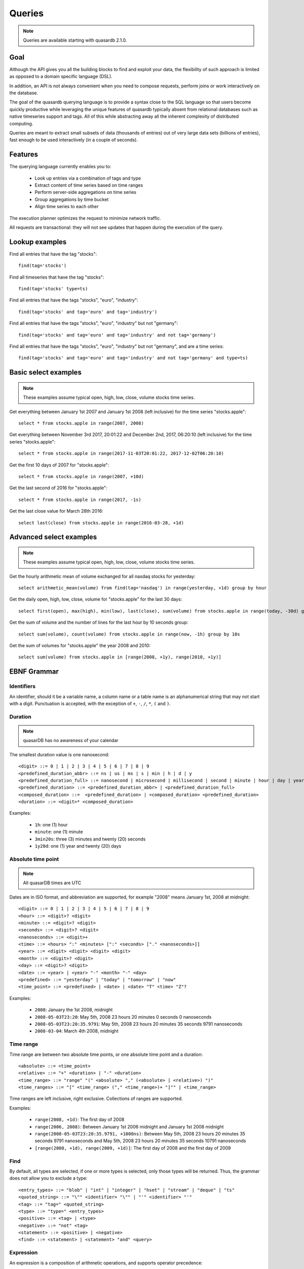 Queries
======================

.. cpp:namespace:: qdb
.. highlight:: sql

.. note::
    Queries are available starting with quasardb 2.1.0.

Goal
------

Although the API gives you all the building blocks to find and exploit your data, the flexibility of such approach is limited as opposed to a domain specific language (DSL).

In addition, an API is not always convenient when you need to compose requests, perform joins or work interactively on the database.

The goal of the quasardb querying language is to provide a syntax close to the SQL language so that users become quickly productive while leveraging the unique features of quasardb typically absent from relational databases such as native timeseries support and tags. All of this while abstracting away all the inherent complexity of distributed computing.

Queries are meant to extract small subsets of data (thousands of entries) out of very large data sets (billions of entries), fast enough to be used interactively (in a couple of seconds).

Features
-----------

The querying language currently enables you to:

 * Look up entries via a combination of tags and type
 * Extract content of time series based on time ranges
 * Perform server-side aggregations on time series
 * Group aggregations by time bucket
 * Align time series to each other

The execution planner optimizes the request to minimize network traffic.

All requests are transactional: they will not see updates that happen during the execution of the query.

Lookup examples
---------------

Find all entries that have the tag "stocks"::

    find(tag='stocks')

Find all timeseries that have the tag "stocks"::

    find(tag='stocks' type=ts)

Find all entries that have the tags "stocks", "euro", "industry"::

    find(tag='stocks' and tag='euro' and tag='industry')

Find all entries that have the tags "stocks", "euro", "industry" but not "germany"::

    find(tag='stocks' and tag='euro' and tag='industry' and not tag='germany')

Find all entries that have the tags "stocks", "euro", "industry" but not "germany", and are a time series::

    find(tag='stocks' and tag='euro' and tag='industry' and not tag='germany' and type=ts)

Basic select examples
----------------------

.. note::
    These examples assume typical open, high, low, close, volume stocks time series.

Get everything between January 1st 2007 and January 1st 2008 (left inclusive) for the time series "stocks.apple"::

    select * from stocks.apple in range(2007, 2008)

Get everything between November 3rd 2017, 20:01:22 and December 2nd, 2017, 06:20:10 (left inclusive) for the time series "stocks.apple"::

    select * from stocks.apple in range(2017-11-03T20:01:22, 2017-12-02T06:20:10)

Get the first 10 days of 2007 for "stocks.apple"::

    select * from stocks.apple in range(2007, +10d)

Get the last second of 2016 for "stocks.apple"::

    select * from stocks.apple in range(2017, -1s)

Get the last close value for March 28th 2016::

    select last(close) from stocks.apple in range(2016-03-28, +1d)

Advanced select examples
------------------------

.. note::
    These examples assume typical open, high, low, close, volume stocks time series.

Get the hourly arithmetic mean of volume exchanged for all nasdaq stocks for yesterday::

    select arithmetic_mean(volume) from find(tag='nasdaq') in range(yesterday, +1d) group by hour

Get the daily open, high, low, close, volume for "stocks.apple" for the last 30 days::

    select first(open), max(high), min(low), last(close), sum(volume) from stocks.apple in range(today, -30d) group by day

Get the sum of volume and the number of lines for the last hour by 10 seconds group::

    select sum(volume), count(volume) from stocks.apple in range(now, -1h) group by 10s

Get the sum of volumes for "stocks.apple" the year 2008 and 2010::

    select sum(volume) from stocks.apple in [range(2008, +1y), range(2010, +1y)]

EBNF Grammar
-------------

.. highlight:: bnf

Identifiers
^^^^^^^^^^^

An identifier, should it be a variable name, a column name or a table name is an alphanumerical string that may not start with a digit. Punctuation is accepted, with the exception of ``+``, ``-``, ``/``, ``*``, ``(`` and ``)``.

Duration
^^^^^^^^

.. note::
    quasarDB has no awareness of your calendar

The smallest duration value is one nanosecond::

    <digit> ::= 0 | 1 | 2 | 3 | 4 | 5 | 6 | 7 | 8 | 9
    <predefined_duration_abbr> ::= ns | us | ms | s | min | h | d | y
    <predefined_duration_full> ::= nanosecond | microsecond | millisecond | second | minute | hour | day | year
    <predefined_duration> ::= <predefined_duration_abbr> | <predefined_duration_full>
    <composed_duration> ::=  <predefined_duration> | <composed_duration> <predefined_duration>
    <duration> ::= <digit>* <composed_duration>

Examples:

 * ``1h``: one (1) hour
 * ``minute``: one (1) minute
 * ``3min20s``: three (3) minutes and twenty (20) seconds
 * ``1y20d``: one (1) year and twenty (20) days

Absolute time point
^^^^^^^^^^^^^^^^^^^

.. note::
    All quasarDB times are UTC

Dates are in ISO format, and abbreviation are supported, for example "2008" means January 1st, 2008 at midnight::

    <digit> ::= 0 | 1 | 2 | 3 | 4 | 5 | 6 | 7 | 8 | 9
    <hour> ::= <digit>? <digit>
    <minute> ::= <digit>? <digit>
    <seconds> ::= <digit>? <digit>
    <nanoseconds> ::= <digit>+
    <time> ::= <hours> ":" <minutes> [":" <seconds> ["." <nanoseconds>]]
    <year> ::= <digit> <digit> <digit> <digit>
    <month> ::= <digit>? <digit>
    <day> ::= <digit>? <digit>
    <date> ::= <year> | <year> "-" <month> "-" <day>
    <predefined> ::= "yesterday" | "today" | "tomorrow" | "now"
    <time_point> ::= <predefined> | <date> | <date> "T" <time> "Z"?

Examples:

 * ``2008``: January the 1st 2008, midnight
 * ``2008-05-03T23:20``: May 5th, 2008 23 hours 20 minutes 0 seconds 0 nanoseconds
 * ``2008-05-03T23:20:35.9791``: May 5th, 2008 23 hours 20 minutes 35 seconds 9791 nanoseconds
 * ``2008-03-04``: March 4th 2008, midnight

Time range
^^^^^^^^^^

Time range are between two absolute time points, or one absolute time point and a duration::

    <absolute> ::= <time_point>
    <relative> ::= "+" <duration> | "-" <duration>
    <time_range> ::= "range" "(" <absolute> "," (<absolute> | <relative>) ")"
    <time_ranges> ::= "[" <time_range> ("," <time_range>)+ "]"" | <time_range>

Time ranges are left inclusive, right exclusive. Collections of ranges are supported.

Examples:

    * ``range(2008, +1d)``: The first day of 2008
    * ``range(2006, 2008)``: Between January 1st 2006 midnight and January 1st 2008 midnight
    * ``range(2008-05-03T23:20:35.9791, +1000ns)``: Between May 5th, 2008 23 hours 20 minutes 35 seconds 9791 nanoseconds and May 5th, 2008 23 hours 20 minutes 35 seconds 10791 nanoseconds
    * ``[range(2008, +1d), range(2009, +1d)]``: The first day of 2008 and the first day of 2009

Find
^^^^

By default, all types are selected, if one or more types is selected, only those types will be returned. Thus, the grammar does not allow you to exclude a type::

    <entry_types> ::= "blob" | "int" | "integer" | "hset" | "stream" | "deque" | "ts"
    <quoted_string> ::= "\"" <identifier> "\"" | "'" <identifier> "'"
    <tag> ::= "tag=" <quoted_string>
    <type> ::= "type=" <entry_types>
    <positive> ::= <tag> | <type>
    <negative> ::= "not" <tag>
    <statement> ::= <positive> | <negative>
    <find> ::= <statement> | <statement> "and" <query>

Expression
^^^^^^^^^^

An expression is a composition of arithmetic operations, and supports operator precedence::

    <expression> ::= <term> {("+" <term>) | ("-" <term>)}
    <term> ::= <factor> {("*" <factor>) | ("/" <factor>)}
    <factor> ::= "(" <expression> ")" | "-" <factor> | "+" <factor> | <number> | <function> | <identifier>
    <function> ::= <aggregation> "(" <identifier> ")"
    <digit> ::= 0 | 1 | 2 | 3 | 4 | 5 | 6 | 7 | 8 | 9
    <number> ::= <digit>+ ["." <digit>]

An aggregation is one of the supported aggregation functions (see :ref:`ts_functions`).

When composing heteregenous types, the promotions rules are the following:

    * For integers and doubles operations, integers are promoted to doubles
    * For timestamps and integers operations, timestamps are promoted to integers (epoch timestamp)
    * For timestamps and doubles operations, timestamps are promoted to doubles (epoch timestamp)

Division by zero will result in:

    * For doubles operation, in NaN
    * For integer operations, in zero (this may change in the future)
    * For timestamps, in the epoch zero timestamp

It is not supported to multiply or divide by a timestamp.

.. note::
    Functions composition is currently not supported, e.g. ``sum(sum(col1) + sum(col2))``

Examples:

    * ``sum(open)*sum(volume)/count(open)``: Compose the functions results.
    * ``open+volume``: Create a column result composed of the sum of open and volume.
    * ``1+open``: Adds 1 to every result of column.

Conditional expression
^^^^^^^^^^^^^^^^^^^^^^

A conditional expression is a composition of logical and arithmetic operations evaluating to a boolean::

    <or> ::= <and> {"or" <and>}
    <and> ::= <not> {"and" <not>}
    <not> ::= "not" <relation> | <relation>
    <relation> ::= <expression> {<comparison_operator> <expression>}
    <comparison_operator> ::= ">=" | "<=" | "!=" | "<" | "=" | ">"

Examples:

    * ``open=1``: Return true if and only if the value of open is 1
    * ``(close > 1) or (open < 2)``: Returns true if and only if the value of close is greater than 1 or the value is open is less than 2

Select
^^^^^^

Select currently requires a time range and supports where clauses::

    <columns> ::= "*" | (<expression> ("," <expression>)+)
    <lookup> ::= <identifier> | <find>
    <lookup_list> ::= <lookup> ["," <lookup>]
    <where> ::= "where" <conditional_expression>
    <group_by> ::= "group" "by" <duration>
    <asof> ::= "asof" "(" <identifier> ")"
    <select> ::= "select" <columns> "from" <lookup_list> "in" <time_ranges> (<where>? <group_by>? | <asof>?)

.. note::
    Only single column queries are currently supported for WHERE clauses.

How it works
-------------

Queries are parsed by the client API to produce an Abstract Syntax Tree (AST). The client api will then analyse the AST to determine the optimal execution order and which nodes should take part in the query execution.

The client then sends to every node the appropriate part of the AST to be executed on the server. Only the appropriate sub-results are returned to the client that will collapse everything into the final answer.

The query thus minimizes the amount of data exchanged between the server and the client.

Maximum cardinality
-------------------

When using find, an approximation of the cardinality is computed to avoid running a request on too many entries. When this happens, the API will return a "query too large" error.

The default value is set at a very safe threshold of 10,007. It can be changed through one API call.

This protects both the client and the server from running queries that could:

 * Run an excessively I/O intensive operation on the server
 * Return an unmanageable number of results to the client

If your query is flagged as "too large", there are two possible work arounds:

 * Increase the maximum allowed cardinality with the appropriate API call
 * Narrow the results of your query by including a tag whose cardinality is below the configured threshold
